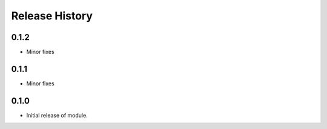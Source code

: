 .. :changelog:

Release History
===============

0.1.2
+++++
* Minor fixes

0.1.1
+++++
* Minor fixes

0.1.0
+++++
* Initial release of module.
